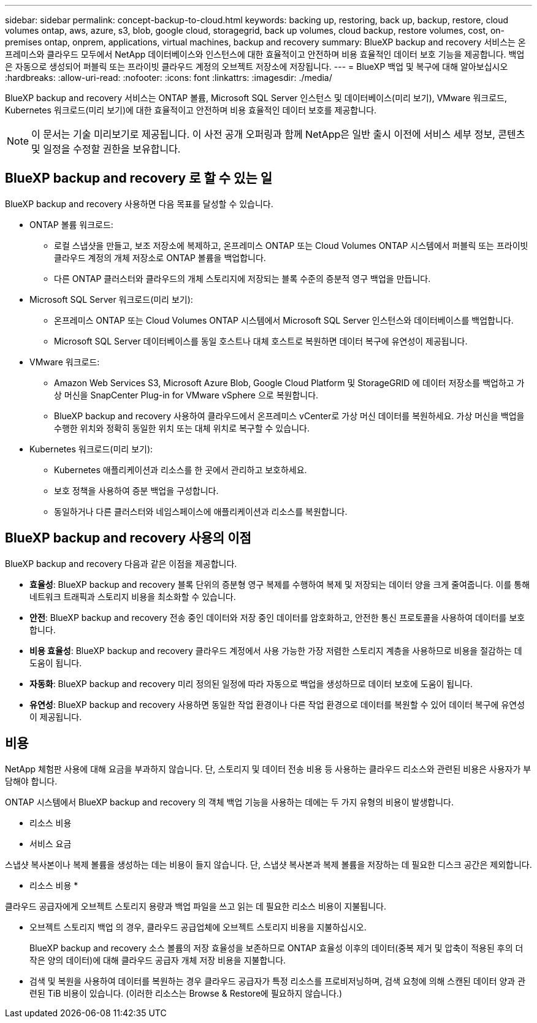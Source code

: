 ---
sidebar: sidebar 
permalink: concept-backup-to-cloud.html 
keywords: backing up, restoring, back up, backup, restore, cloud volumes ontap, aws, azure, s3, blob, google cloud, storagegrid, back up volumes, cloud backup, restore volumes, cost, on-premises ontap, onprem, applications, virtual machines, backup and recovery 
summary: BlueXP backup and recovery 서비스는 온프레미스와 클라우드 모두에서 NetApp 데이터베이스와 인스턴스에 대한 효율적이고 안전하며 비용 효율적인 데이터 보호 기능을 제공합니다. 백업은 자동으로 생성되어 퍼블릭 또는 프라이빗 클라우드 계정의 오브젝트 저장소에 저장됩니다. 
---
= BlueXP 백업 및 복구에 대해 알아보십시오
:hardbreaks:
:allow-uri-read: 
:nofooter: 
:icons: font
:linkattrs: 
:imagesdir: ./media/


[role="lead"]
BlueXP backup and recovery 서비스는 ONTAP 볼륨, Microsoft SQL Server 인스턴스 및 데이터베이스(미리 보기), VMware 워크로드, Kubernetes 워크로드(미리 보기)에 대한 효율적이고 안전하며 비용 효율적인 데이터 보호를 제공합니다.


NOTE: 이 문서는 기술 미리보기로 제공됩니다. 이 사전 공개 오퍼링과 함께 NetApp은 일반 출시 이전에 서비스 세부 정보, 콘텐츠 및 일정을 수정할 권한을 보유합니다.



== BlueXP backup and recovery 로 할 수 있는 일

BlueXP backup and recovery 사용하면 다음 목표를 달성할 수 있습니다.

* ONTAP 볼륨 워크로드:
+
** 로컬 스냅샷을 만들고, 보조 저장소에 복제하고, 온프레미스 ONTAP 또는 Cloud Volumes ONTAP 시스템에서 퍼블릭 또는 프라이빗 클라우드 계정의 개체 저장소로 ONTAP 볼륨을 백업합니다.
** 다른 ONTAP 클러스터와 클라우드의 개체 스토리지에 저장되는 블록 수준의 증분적 영구 백업을 만듭니다.


* Microsoft SQL Server 워크로드(미리 보기):
+
** 온프레미스 ONTAP 또는 Cloud Volumes ONTAP 시스템에서 Microsoft SQL Server 인스턴스와 데이터베이스를 백업합니다.
** Microsoft SQL Server 데이터베이스를 동일 호스트나 대체 호스트로 복원하면 데이터 복구에 유연성이 제공됩니다.


* VMware 워크로드:
+
** Amazon Web Services S3, Microsoft Azure Blob, Google Cloud Platform 및 StorageGRID 에 데이터 저장소를 백업하고 가상 머신을 SnapCenter Plug-in for VMware vSphere 으로 복원합니다.
** BlueXP backup and recovery 사용하여 클라우드에서 온프레미스 vCenter로 가상 머신 데이터를 복원하세요. 가상 머신을 백업을 수행한 위치와 정확히 동일한 위치 또는 대체 위치로 복구할 수 있습니다.


* Kubernetes 워크로드(미리 보기):
+
** Kubernetes 애플리케이션과 리소스를 한 곳에서 관리하고 보호하세요.
** 보호 정책을 사용하여 증분 백업을 구성합니다.
** 동일하거나 다른 클러스터와 네임스페이스에 애플리케이션과 리소스를 복원합니다.






== BlueXP backup and recovery 사용의 이점

BlueXP backup and recovery 다음과 같은 이점을 제공합니다.

* **효율성**: BlueXP backup and recovery 블록 단위의 증분형 영구 복제를 수행하여 복제 및 저장되는 데이터 양을 크게 줄여줍니다. 이를 통해 네트워크 트래픽과 스토리지 비용을 최소화할 수 있습니다.
* **안전**: BlueXP backup and recovery 전송 중인 데이터와 저장 중인 데이터를 암호화하고, 안전한 통신 프로토콜을 사용하여 데이터를 보호합니다.
* **비용 효율성**: BlueXP backup and recovery 클라우드 계정에서 사용 가능한 가장 저렴한 스토리지 계층을 사용하므로 비용을 절감하는 데 도움이 됩니다.
* **자동화**: BlueXP backup and recovery 미리 정의된 일정에 따라 자동으로 백업을 생성하므로 데이터 보호에 도움이 됩니다.
* **유연성**: BlueXP backup and recovery 사용하면 동일한 작업 환경이나 다른 작업 환경으로 데이터를 복원할 수 있어 데이터 복구에 유연성이 제공됩니다.




== 비용

NetApp 체험판 사용에 대해 요금을 부과하지 않습니다. 단, 스토리지 및 데이터 전송 비용 등 사용하는 클라우드 리소스와 관련된 비용은 사용자가 부담해야 합니다.

ONTAP 시스템에서 BlueXP backup and recovery 의 객체 백업 기능을 사용하는 데에는 두 가지 유형의 비용이 발생합니다.

* 리소스 비용
* 서비스 요금


스냅샷 복사본이나 복제 볼륨을 생성하는 데는 비용이 들지 않습니다. 단, 스냅샷 복사본과 복제 볼륨을 저장하는 데 필요한 디스크 공간은 제외합니다.

* 리소스 비용 *

클라우드 공급자에게 오브젝트 스토리지 용량과 백업 파일을 쓰고 읽는 데 필요한 리소스 비용이 지불됩니다.

* 오브젝트 스토리지 백업 의 경우, 클라우드 공급업체에 오브젝트 스토리지 비용을 지불하십시오.
+
BlueXP backup and recovery 소스 볼륨의 저장 효율성을 보존하므로 ONTAP 효율성 이후의 데이터(중복 제거 및 압축이 적용된 후의 더 작은 양의 데이터)에 대해 클라우드 공급자 개체 저장 비용을 지불합니다.

* 검색 및 복원을 사용하여 데이터를 복원하는 경우 클라우드 공급자가 특정 리소스를 프로비저닝하며, 검색 요청에 의해 스캔된 데이터 양과 관련된 TiB 비용이 있습니다. (이러한 리소스는 Browse & Restore에 필요하지 않습니다.)
+
ifdef::aws[]

+
** AWS에서는 https://aws.amazon.com/athena/faqs/["아마존 애써나"^] 및 https://aws.amazon.com/glue/faqs/["AWS 글루"^] 리소스가 새로운 S3 버킷에 구축됩니다.
+
endif::aws[]



+
ifdef::azure[]

+
** Azure에서는 가 있습니다 https://azure.microsoft.com/en-us/services/synapse-analytics/?&ef_id=EAIaIQobChMI46_bxcWZ-QIVjtiGCh2CfwCsEAAYASAAEgKwjvD_BwE:G:s&OCID=AIDcmm5edswduu_SEM_EAIaIQobChMI46_bxcWZ-QIVjtiGCh2CfwCsEAAYASAAEgKwjvD_BwE:G:s&gclid=EAIaIQobChMI46_bxcWZ-QIVjtiGCh2CfwCsEAAYASAAEgKwjvD_BwE["Azure Synapse 작업 공간"^] 및 https://azure.microsoft.com/en-us/services/storage/data-lake-storage/?&ef_id=EAIaIQobChMIuYz0qsaZ-QIVUDizAB1EmACvEAAYASAAEgJH5fD_BwE:G:s&OCID=AIDcmm5edswduu_SEM_EAIaIQobChMIuYz0qsaZ-QIVUDizAB1EmACvEAAYASAAEgJH5fD_BwE:G:s&gclid=EAIaIQobChMIuYz0qsaZ-QIVUDizAB1EmACvEAAYASAAEgJH5fD_BwE["Azure Data Lake Storage를 참조하십시오"^] 데이터를 저장 및 분석할 수 있도록 스토리지 계정에 프로비저닝됩니다.
+
endif::azure[]





ifdef::gcp[]

* Google에서는 새로운 버킷이 배포되고  https://cloud.google.com/bigquery["Google Cloud BigQuery 서비스"^] 계정/프로젝트 수준에서 프로비저닝됩니다. endif::gcp[]
+
** 아카이브 오브젝트 스토리지로 이동한 백업 파일에서 볼륨 데이터를 복구하려는 경우 클라우드 제공업체에서 GiB당 검색 비용과 요청당 비용이 추가로 부과됩니다.
** 볼륨 데이터를 복원하는 과정에서 랜섬웨어에 대한 백업 파일을 스캔할 계획이라면(클라우드 백업에 대해 DataLock 및 랜섬웨어 보호를 활성화한 경우), 클라우드 제공업체로부터 추가적인 퇴장 비용이 발생합니다.




* 서비스 요금 *

서비스 요금은 NetApp에 지불되며 객체 스토리지에 대한 _create_backups 및 이러한 백업에서_restore_volumes 또는 파일에 대한 비용을 모두 부담합니다. ONTAP 효율성 이전(_ONTAP 효율성 이전)에 백업된 ONTAP 볼륨의 소스 논리적 사용 용량을 기준으로 계산된, 개체 스토리지에서 보호하는 데이터에 대해서만 비용을 지불합니다. 이 용량을 FETB(Front-End Terabytes)라고도 합니다.

백업 서비스 비용은 세 가지 방법으로 지불할 수 있습니다.

* 첫 번째 옵션은 클라우드 공급자를 구독하는 것입니다. 구독하면 매월 요금을 지불할 수 있습니다.
* 두 번째 옵션은 연간 계약을 얻는 것입니다.
* 세 번째 옵션은 NetApp에서 직접 라이센스를 구매하는 것입니다. 읽어보세요 <<라이센싱,라이센싱>> 자세한 내용은 섹션을 참조하세요.




== 라이센싱

BlueXP backup and recovery 무료 체험판으로 제공됩니다. 라이선스 키 없이도 제한된 기간 동안 서비스를 이용하실 수 있습니다.

BlueXP 백업 및 복구는 다음 소비 모델에서 사용할 수 있습니다.

* *Bring Your Own License (BYOL)*: NetApp 에서 구매한 라이선스로 모든 클라우드 제공업체에서 사용할 수 있습니다.
* *Pay as you go (PAYGO)*: 클라우드 공급업체의 마켓플레이스에서 제공하는 시간당 구독입니다.
* * 연간 *: 클라우드 공급자 마켓플레이스로부터 연간 계약을 체결합니다.


백업 라이센스는 오브젝트 스토리지에서 백업 및 복원하는 경우에만 필요합니다. Snapshot 복사본 및 복제된 볼륨을 생성하려면 라이센스가 필요하지 않습니다.

*면허증은 직접 지참하세요*

BYOL은 기간 기반(1년, 2년 또는 3년)이며 1TiB 단위로 용량을 결정합니다. 예를 들어, 1년, 최대 용량(10TiB)에 대해 서비스 사용을 위해 NetApp에 비용을 지불합니다.

서비스를 활성화하기 위해 BlueXP 디지털 전자지갑 페이지에 입력한 일련 번호를 받게 됩니다. 두 제한 중 하나에 도달하면 라이센스를 갱신해야 합니다. 백업 BYOL 라이센스는 BlueXP  조직 또는 계정과 연결된 모든 소스 시스템에 적용됩니다.

link:br-start-licensing.html["라이센스 설정 방법 알아보기"]..

*결제 구독*

BlueXP 백업 및 복구는 사용량 기반 라이센스를 선불 종량제 모델로 제공합니다. 클라우드 공급자의 마켓플레이스를 통해 구독한 후에는 백업된 데이터의 경우 GiB당 요금을 지불하면 됩니다. 이 경우 즉시 지불이 이루어집니다. 클라우드 공급자가 월별 요금을 청구합니다.

PAYGO 구독을 처음 등록하면 30일 무료 평가판을 사용할 수 있습니다.

*연간 계약*

ifdef::aws[]

AWS를 사용하면 1년, 2년 또는 3년의 연간 계약 두 가지를 이용할 수 있습니다.

* Cloud Volumes ONTAP 데이터와 사내 ONTAP 데이터를 백업할 수 있는 '클라우드 백업' 계획
* Cloud Volumes ONTAP 및 BlueXP 백업 및 복구를 번들로 제공할 수 있는 "CVO Professional" 계획입니다. 여기에는 이 라이선스에 따라 청구되는 Cloud Volumes ONTAP 볼륨에 대한 무제한 백업이 포함됩니다(백업 용량은 라이선스에 포함되지 않음). endif::aws[]


ifdef::azure[]

Azure를 사용하면 1년, 2년 또는 3년의 연간 계약 두 가지를 선택할 수 있습니다.

* Cloud Volumes ONTAP 데이터와 사내 ONTAP 데이터를 백업할 수 있는 '클라우드 백업' 계획
* Cloud Volumes ONTAP 및 BlueXP 백업 및 복구를 번들로 제공할 수 있는 "CVO Professional" 계획입니다. 여기에는 이 라이선스에 대해 청구되는 Cloud Volumes ONTAP 볼륨에 대한 무제한 백업이 포함됩니다(백업 용량은 라이선스에 포함되지 않음). endif::azure[]


ifdef::gcp[]

GCP를 사용하면 NetApp 에서 비공개 제안을 요청한 다음 BlueXP backup and recovery 활성화 중에 Google Cloud Marketplace에서 구독할 때 플랜을 선택할 수 있습니다. endif::gcp[]



== 지원되는 데이터 소스, 작업 환경 및 백업 대상

.지원되는 워크로드 데이터 소스
이 서비스는 다음 작업 부하를 보호합니다.

* ONTAP 볼륨
* 물리적, VMware Virtual Machine File System(VMFS) 및 VMware Virtual Machine Disk(VMDK) NFS(미리 보기)를 위한 Microsoft SQL Server 인스턴스 및 데이터베이스
* VMware 데이터 저장소
* Kubernetes 워크로드(미리 보기)


.지원되는 작업 환경
* ONTAP 버전 9.8 이상을 사용하는 온프레미스 ONTAP SAN(iSCSI 프로토콜) 및 NAS(NFS 및 CIFS 프로토콜 사용)
* AWS용 Cloud Volumes ONTAP 9.8 이상(SAN 및 NAS 사용)


* Microsoft Azure(SAN 및 NAS 사용)용 Cloud Volumes ONTAP 9.8 이상
* NetApp ONTAP용 Amazon FSx


.지원되는 백업 대상
* AWS(Amazon Web Services) S3
* Microsoft Azure Blob
* StorageGRID
* ONTAP S3




== BlueXP backup and recovery Microsoft SQL Server용 SnapCenter 플러그인을 사용합니다.

BlueXP backup and recovery Microsoft SQL Server를 호스팅하는 서버에 Microsoft SQL Server용 플러그인을 설치합니다. 이 플러그인은 Microsoft SQL Server 데이터베이스 및 인스턴스의 애플리케이션 기반 데이터 보호 관리를 지원하는 호스트 측 구성 요소입니다.



== BlueXP 백업 및 복구의 작동 방식

BlueXP backup and recovery 활성화하면 서비스가 데이터의 전체 백업을 수행합니다. 최초 백업 이후의 모든 추가 백업은 증분 백업입니다. 이렇게 하면 네트워크 트래픽이 최소로 유지됩니다.

다음 이미지는 구성 요소 간의 관계를 보여줍니다.

image:diagram-br-321-aff-a.png["BlueXP backup and recovery 3-2-1 보호 전략을 사용하는 방식을 보여주는 다이어그램"]


NOTE: 보조 스토리지에서 개체 스토리지로의 변환뿐 아니라 기본 스토리지에서 개체 스토리지로의 변환도 지원됩니다.



=== 백업이 개체 저장소 위치에 있는 위치

백업 복사본은 BlueXP가 클라우드 계정에 생성하는 객체 저장소에 저장됩니다. 클러스터 또는 작업 환경당 하나의 객체 저장소가 있으며 BlueXP 다음과 같이 객체 저장소의 이름을 지정합니다.  `netapp-backup-clusteruuid` . 이 오브젝트 저장소를 삭제하지 마십시오.

ifdef::aws[]

* AWS에서 BlueXP 다음을 지원합니다.  https://docs.aws.amazon.com/AmazonS3/latest/dev/access-control-block-public-access.html["Amazon S3 블록 공용 액세스 기능입니다"^] S3 버킷에. endif::aws[]


ifdef::azure[]

* Azure에서 BlueXP는 Blob 컨테이너용 저장소 계정이 있는 새 리소스 그룹 또는 기존 리소스 그룹을 사용합니다. BlueXP  https://docs.microsoft.com/en-us/azure/storage/blobs/anonymous-read-access-prevent["BLOB 데이터에 대한 공개 액세스를 차단합니다"] 기본적으로. endif::azure[]


ifdef::gcp[]

endif::gcp[]

* StorageGRID에서 BlueXP는 오브젝트 저장소 버킷에 기존 저장소 계정을 사용합니다.
* ONTAP S3에서 BlueXP는 S3 버킷에 기존 사용자 계정을 사용합니다.




=== 백업 사본은 BlueXP 조직과 연결됩니다.

백업 사본은 BlueXP Connector가 있는 BlueXP 조직과 연결됩니다.  https://docs.netapp.com/us-en/bluexp-setup-admin/concept-identity-and-access-management.html["BlueXP  ID 및 액세스 관리에 대해 자세히 알아보십시오"^] .

동일한 BlueXP 조직에 여러 개의 커넥터가 있는 경우 각 커넥터는 동일한 백업 목록을 표시합니다.



== BlueXP backup and recovery 에 도움이 될 수 있는 용어

보호와 관련된 용어를 이해하는 것이 도움이 될 수 있습니다.

* *보호*: BlueXP backup and recovery 의 보호는 보호 정책을 사용하여 스냅샷과 변경 불가능한 백업이 다른 보안 도메인에 정기적으로 발생하도록 보장하는 것을 의미합니다.


* *작업 부하*: BlueXP backup and recovery 의 작업 부하에는 Microsoft SQL Server 인스턴스 및 데이터베이스, VMware 데이터 저장소 또는 ONTAP 볼륨이 포함될 수 있습니다.


